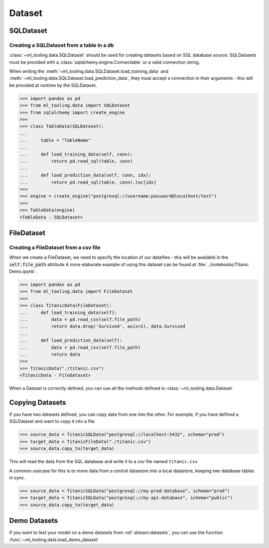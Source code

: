 Dataset
=======

SQLDataset
----------

Creating a SQLDataset from a table in a db
~~~~~~~~~~~~~~~~~~~~~~~~~~~~~~~~~~~~~~~~~~

:class:`~ml_tooling.data.SQLDataset` should be used for creating datasets based on SQL database source.
SQLDatasets must be provided with a :class:`sqlalchemy.engine.Connectable` or a valid connection string.

When writing the :meth:`~ml_tooling.data.SQLDataset.load_training_data`
and :meth:`~ml_tooling.data.SQLDataset.load_prediction_data`, they must accept a connection in their arguments - this
will be provided at runtime by the SQLDataset.

.. code-block::

    >>> import pandas as pd
    >>> from ml_tooling.data import SQLDataset
    >>> from sqlalchemy import create_engine
    >>>
    >>> class TableData(SQLDataset):
    ...
    ...     table = "TableName"
    ...
    ...     def load_training_data(self, conn):
    ...         return pd.read_sql(table, conn)
    ...
    ...     def load_prediction_data(self, conn, idx):
    ...         return pd.read_sql(table, conn).loc[idx]
    >>>
    >>> engine = create_engine("postgresql://username:password@localhost/test")
    >>>
    >>> TableData(engine)
    <TableData - SQLDataset>


FileDataset
-----------

Creating a FileDataset from a csv file
~~~~~~~~~~~~~~~~~~~~~~~~~~~~~~~~~~~~~~

When we create a FileDataset, we need to specify the location of our datafiles -
this will be available in the :code:`self.file_path` attribute
A more elaborate example of using this dataset can be found at :file:`../notebooks/Titanic Demo.ipynb`.

.. code-block::

    >>> import pandas as pd
    >>> from ml_tooling.data import FileDataset
    >>>
    >>> class TitanicData(FileDataset):
    ...     def load_training_data(self):
    ...         data = pd.read_csv(self.file_path)
    ...         return data.drop('Survived', axis=1), data.Survived
    ...
    ...     def load_prediction_data(self):
    ...         data = pd.read_csv(self.file_path)
    ...         return data
    >>>
    >>> TitanicData("./titanic.csv")
    <TitanicData - FileDataset>

When a Dataset is correctly defined, you can use all the methods defined in :class:`~ml_tooling.data.Dataset`

Copying Datasets
----------------

If you have two datasets defined, you can copy data from one into the other. For example, if you have defined
a SQLDataset and want to copy it into a file:

.. code-block::

    >>> source_data = TitanicSQLData("postgresql://localhost:5432", schema="prod")
    >>> target_data = TitanicFileData("./titanic.csv")
    >>> source_data.copy_to(target_data)

This will read the data from the SQL database and write it to a csv file named ``titanic.csv``

A common usecase for this is to move data from a central datastore into a local datastore, keeping two
database tables in sync.

.. code-block::

    >>> source_data = TitanicSQLData("postgresql://my-prod-database", schema="prod")
    >>> target_data = TitanicSQLData("postgresql://my-api-database", schema="public")
    >>> source_data.copy_to(target_data)

Demo Datasets
----------------

If you want to test your model on a demo datasets from :ref:`sklearn:datasets`, you can use the function
:func:`~ml_tooling.data.load_demo_dataset`

.. doctest::

    >>> from ml_tooling.data import load_demo_dataset
    >>>
    >>> bostondata = load_demo_dataset("boston")
    >>> # Remember to setup a train test split!
    >>> bostondata.create_train_test()
    <DemoData - Dataset>
